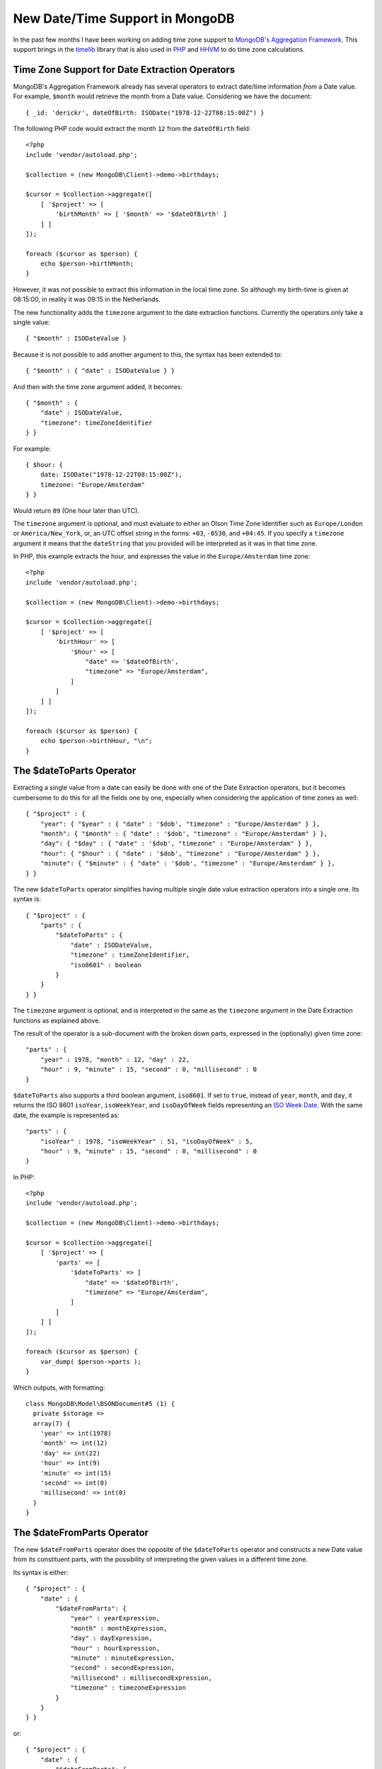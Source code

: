 New Date/Time Support in MongoDB
================================

.. articleMetaData::
   :Where: London, UK
   :Date: 2017-08-15 10:22 Europe/London
   :Tags: blog, php, mongodb
   :Short: mongotimelib

In the past few months I have been working on adding time zone support to
`MongoDB's`_ `Aggregation Framework`_. This support brings in the timelib_
library that is also used in PHP_ and HHVM_ to do time zone calculations.

.. _`MongoDB's`: https://www.mongodb.com
.. _`Aggregation Framework`: https://docs.mongodb.com/manual/aggregation/
.. _timelib: https://github.com/derickr/timelib
.. _PHP: https://php.net
.. _HHVM: http://hhvm.com/

Time Zone Support for Date Extraction Operators
-----------------------------------------------

MongoDB's Aggregation Framework already has several operators to extract
date/time information *from* a Date value. For example, ``$month`` would
retrieve the month from a Date value. Considering we have the document::

    { _id: 'derickr', dateOfBirth: ISODate("1978-12-22T08:15:00Z") }

The following PHP code would extract the month ``12`` from the ``dateOfBirth``
field::

    <?php
    include 'vendor/autoload.php';

    $collection = (new MongoDB\Client)->demo->birthdays;

    $cursor = $collection->aggregate([
        [ '$project' => [
            'birthMonth' => [ '$month' => '$dateOfBirth' ]
        ] ]
    ]);

    foreach ($cursor as $person) {
        echo $person->birthMonth;
    }

However, it was not possible to extract this information in the local time
zone. So although my birth-time is given at 08:15:00, in reality it was 09:15
in the Netherlands.

The new functionality adds the ``timezone`` argument to the date extraction
functions. Currently the operators only take a single value::

    { "$month" : ISODateValue }

Because it is not possible to add another argument to this, the syntax has
been extended to::

    { "$month" : { "date" : ISODateValue } }

And then with the time zone argument added, it becomes::

    { "$month" : {
        "date" : ISODateValue,
        "timezone": timeZoneIdentifier
    } }

For example::

    { $hour: {
        date: ISODate("1978-12-22T08:15:00Z"),
        timezone: "Europe/Amsterdam"
    } }

Would return ``09`` (One hour later than UTC).

The ``timezone`` argument is optional, and must evaluate to either an Olson
Time Zone Identifier such as ``Europe/London`` or ``America/New_York``, or, an
UTC offset string in the forms: ``+03``, ``-0530``, and ``+04:45``. If you
specify a ``timezone`` argument it means that the ``dateString`` that you provided
will be interpreted as it was in that time zone.

In PHP, this example extracts the hour, and expresses the value in the
``Europe/Amsterdam`` time zone::

    <?php
    include 'vendor/autoload.php';

    $collection = (new MongoDB\Client)->demo->birthdays;

    $cursor = $collection->aggregate([
        [ '$project' => [
            'birthHour' => [
                '$hour' => [
                    "date" => '$dateOfBirth',
                    "timezone" => "Europe/Amsterdam",
                ]
            ]
        ] ]
    ]);

    foreach ($cursor as $person) {
        echo $person->birthHour, "\n";
    }

The $dateToParts Operator
-------------------------

Extracting a single value from a date can easily be done with one of the Date
Extraction operators, but it becomes cumbersome to do this for all the fields
one by one, especially when considering the application of time zones as
well::

    { "$project" : {
        "year": { "$year" : { "date" : '$dob', "timezone" : "Europe/Amsterdam" } },
        "month": { "$month" : { "date" : '$dob', "timezone" : "Europe/Amsterdam" } },
        "day": { "$day" : { "date" : '$dob', "timezone" : "Europe/Amsterdam" } },
        "hour": { "$hour" : { "date" : '$dob', "timezone" : "Europe/Amsterdam" } },
        "minute": { "$minute" : { "date" : '$dob', "timezone" : "Europe/Amsterdam" } },
    } }

The new ``$dateToParts`` operator simplifies having multiple single date
value extraction operators into a single one. Its syntax is::

    { "$project" : {
        "parts" : {
            "$dateToParts" : {
                "date" : ISODateValue,
                "timezone" : timeZoneIdentifier,
                "iso8601" : boolean
            }
        }
    } }

The ``timezone`` argument is optional, and is interpreted in the same as the
``timezone`` argument in the Date Extraction functions as explained above.

The result of the operator is a sub-document with the broken down parts,
expressed in the (optionally) given time zone::

    "parts" : {
        "year" : 1978, "month" : 12, "day" : 22,
        "hour" : 9, "minute" : 15, "second" : 0, "millisecond" : 0
    }

``$dateToParts`` also supports a third boolean argument, ``iso8601``. If set
to ``true``, instead of ``year``, ``month``, and ``day``, it returns the ISO
8601 ``isoYear``, ``isoWeekYear``, and  ``isoDayOfWeek`` fields representing
an `ISO Week Date`_. With the same date, the example is represented as::

    "parts" : {
        "isoYear" : 1978, "isoWeekYear" : 51, "isoDayOfWeek" : 5,
        "hour" : 9, "minute" : 15, "second" : 0, "millisecond" : 0
    }

.. _`ISO Week Date`: https://en.wikipedia.org/wiki/ISO_week_date

In PHP::

    <?php
    include 'vendor/autoload.php';

    $collection = (new MongoDB\Client)->demo->birthdays;

    $cursor = $collection->aggregate([
        [ '$project' => [
            'parts' => [
                '$dateToParts' => [
                    "date" => '$dateOfBirth',
                    "timezone" => "Europe/Amsterdam",
                ]
            ]
        ] ]
    ]);

    foreach ($cursor as $person) {
        var_dump( $person->parts );
    }

Which outputs, with formatting::

    class MongoDB\Model\BSONDocument#5 (1) {
      private $storage =>
      array(7) {
        'year' => int(1978)
        'month' => int(12)
        'day' => int(22)
        'hour' => int(9)
        'minute' => int(15)
        'second' => int(0)
        'millisecond' => int(0)
      }
    }

The $dateFromParts Operator
---------------------------

The new ``$dateFromParts`` operator does the opposite of the ``$dateToParts``
operator and constructs a new Date value from its constituent parts,
with the possibility of interpreting the given values in a different time zone.

Its syntax is either::

    { "$project" : {
        "date" : {
            "$dateFromParts": {
                "year" : yearExpression,
                "month" : monthExpression,
                "day" : dayExpression,
                "hour" : hourExpression,
                "minute" : minuteExpression,
                "second" : secondExpression,
                "millisecond" : millisecondExpression,
                "timezone" : timezoneExpression
            }
        }
    } }

or::

    { "$project" : {
        "date" : {
            "$dateFromParts": {
                "isoYear" : isoYearExpression,
                "isoWeekYear" : isoWeekYearExpression,
                "isoDayOfWeek" : isoDayOfWeekExpression,
                "hour" : hourExpression,
                "minute" : minuteExpression,
                "second" : secondExpression,
                "millisecond" : millisecondExpression,
                "timezone" : timezoneExpression
            }
        }
    } }

Each argument's expression needs to evaluate to a number. This means the
source can be either double, NumberInt, NumberLong, or Decimal. Decimal and
double values are only supported if they convert to a NumberLong without any
data loss.

Every argument is optional, except for ``year`` or ``isoYear``, depending on
which variant is used. If ``month``, ``day``, ``isoWeekYear``, or
``isoDayOfWeek`` are not given, they default to ``1``. The ``hour``,
``minute``, ``second`` and ``millisecond`` values default to ``0`` if not
present.

The ``timezone`` argument is interpreted in the same as the ``timezone`` argument
in the Date Extraction functions as explained above.

In PHP, an example looks like::

    <?php
    include 'vendor/autoload.php';

    $collection = (new MongoDB\Client)->demo->birthdays;

    $cursor = $collection->aggregate([
        [ '$project' => [
            'date' => [
                '$dateFromParts' => [
                    "year" => 1978, "month" => 12, "day" => 22,
                    "hour" => 9, "minute" => 15, "second" => 0,
                    "millisecond" => 0,
                    "timezone" => "Europe/Amsterdam",
                ]
            ]
        ] ]
    ]);

    foreach ($cursor as $person) {
        var_dump( $person->date->toDateTime() );
    }

Which outputs::

    class DateTime#12 (3) {
      public $date => string(26) "1978-12-22 08:15:00.000000"
      public $timezone_type => int(1)
      public $timezone => string(6) "+00:00"
    }

Changes to the $dateToString Operator
-------------------------------------

The ``$dateToString`` operator is extended with the ``timezone`` argument.
Its full new syntax is now::

    { $dateToString: {
        format: formatString,
        date: dateExpression,
        timezone: timeZoneIdentifier
    } }

The ``timezone`` argument is optional. If present, it formats the string
according to the given time zone, otherwise it uses UTC.

The ``$dateToString`` format arguments have also been expanded. With the
addition of the ``timezone`` argument came the ``%z`` and ``%Z`` format
specifiers:

%z
  The ``+hhmm`` or ``-hhmm`` numeric time zone as a string (that is, the hour
  and minute offset from UTC). Example: ``+0445``, ``-0500``

%Z
  The minutes offset from UTC as a number. Example (following the ``+0445`` and
  ``-0500`` from ``%z``): ``+285``, ``-300``

Once SERVER-29627_ gets merged, the following new format specifiers will also
be available:

%a
  The abbreviated English name of the day of the week.

%b
  The abbreviated English name of the month.

%e
  The day of the month as a decimal number, but unlike ``%d``, pre-padded with
  space instead of a ``0``.

.. _SERVER-29627: https://jira.mongodb.org/browse/SERVER-29627

An example of this in PHP::

    <?php
    include 'vendor/autoload.php';

    $collection = (new MongoDB\Client)->demo->birthdays;

    $cursor = $collection->aggregate([
        [ '$project' => [
            'date' => [
                '$dateToString' => [
                    'date' => '$dateOfBirth',
                    'format' => '%Y-%m-%d %H:%M:%S %z',
                    'timezone' => 'Australia/Sydney',
                ]
            ]
        ] ]
    ]);

    foreach ($cursor as $person) {
        echo $person->date;
    }

Which outputs::

    1978-12-22 19:15:00 +1100

The $dateFromString Operator
----------------------------

Analogous to PHP's DateTimeImmutable_ constructor, this operator can be used
to create a Date value out of a string. It has the following syntax::

    { "$dateFromString": {
        "dateString": dateString,
        "timezone": timeZoneIdentifier
    } }

The *dateString* could be anything like:

- ``2017-08-04T17:02:51Z``
- ``August 4, 2017 17:10:27.812+0100``

In fact, it will accept everything that PHP's DateTimeImmutable_ constructor
accepts as under the hood, it uses the same library. MongoDB enforces though
that it is an absolute date/time string.

.. _DateTimeImmutable: http://php.net/datetimeimmutable

The ``timezone`` argument is optional, and is interpreted in the same as the
``timezone`` argument in the Date Extraction functions as explained above.

For example::

    { $dateFromString: {
        dateString: "2017-08-04T17:06:41.113",
        timezone: "Europe/London"
    } }

Would mean ``17:06`` local time in London, or ``16:06`` in UTC (as London right now is
at UTC+1).

It is not allowed to specify a time zone through the ``dateString`` (such as the
ending ``Z`` or ``+0400``) and **also** specify a time zone through the
timezone argument. In that case, an exception is thrown.

In PHP, this looks like::

    <?php
    include 'vendor/autoload.php';

    $collection = (new MongoDB\Client)->demo->birthdays;

    $cursor = $collection->aggregate([
        [ '$project' => [
            'date' => [
                '$dateFromString' => [
                    "dateString" => 'August 8th, 2017. 14:14:40',
                    "timezone" => "Europe/Amsterdam",
                ]
            ]
        ] ]
    ]);

    foreach ($cursor as $person) {
        var_dump( $person->date->toDateTime() );
    }

Which outputs::

    class DateTime#12 (3) {
      public $date =>
      string(26) "2017-08-08 12:14:40.000000"
      public $timezone_type =>
      int(1)
      public $timezone =>
      string(6) "+00:00"
    }

As you can see, the time zone information is lost when the data is transferred
between MongoDB and PHP as the BSON DateTime data type does not carry this
information. In the future, we hope to add an additional method to the PHP
Driver's `MongoDB\BSON\UTCDateTime`_ class to make this easier_.

.. _`MongoDB\BSON\UTCDateTime`: http://php.net/manual/en/class.mongodb-bson-utcdatetime.php
.. _easier: https://jira.mongodb.org/browse/PHPC-760

Using Date Expressions in $match
--------------------------------

From MongoDB 3.5.12, it is also possible to use the new date expressions (and
other expressions) in `$match` pipeline operator. For example, in order to
find all the documents before ``June 17th, 2017`` in the New York time zone::

    db.dates.aggregate( [
        { $match: {
            date: { $gte: { $expr: {
                $dateFromString: {
                    dateString: "2017-06-17",
                    timezone: "America/New_York"
                }
            } } }
        } }
    ] );

Or from PHP::

    <?php
    include 'vendor/autoload.php';

    $collection = (new MongoDB\Client)->demo->dates;

    $date = "June 17th, 2017";

    $cursor = $collection->aggregate( [
        [ '$match' => [
            'date' => [ '$gte' => [ '$expr' => [
                '$dateFromString' => [
                    "dateString" => [ "$literal" => $date ],
                    "timezone" => "America/New_York",
                ]
            ] ] ]
        ] ]
    ]);

    foreach ($cursor as $person) {
        var_dump( $person->date->toDateTime() );
    }


Notes
-----

The time zone support is currently only available in a development release of
MongoDB, and should be considered experimental. It is likely that some of it
will still change. In particular:

- Before MongoDB 3.5.12, the argument ``millisecond`` to ``dateFromParts``
  is incorrectly spelled ``milliseconds``.

- Until SERVER-30547_ is resolved, ``$dateFromParts`` does not accept an
  *sub-document* as argument, and instead requires each single field to be
  specified.

- Until SERVER-30523_ is resolved, the field values to ``dateFromParts``
  can not underflow or overflow their expected range. For example, the ``day``
  field's value needs to be in the range ``1..31`` and the ``hour`` field's
  value needs to be in the range ``0..23``.

.. _SERVER-30547: https://jira.mongodb.org/browse/SERVER-30547
.. _SERVER-30523: https://jira.mongodb.org/browse/SERVER-30523
.. _SERVER-30046: https://jira.mongodb.org/browse/SERVER-30046
